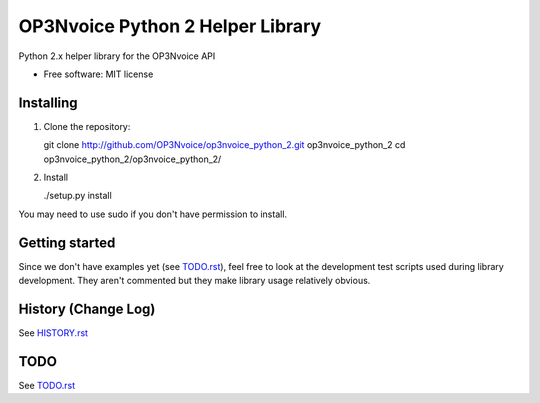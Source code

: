 =================================
OP3Nvoice Python 2 Helper Library
=================================

Python 2.x helper library for the OP3Nvoice API

* Free software: MIT license

Installing
----------

1. Clone the repository:

   git clone http://github.com/OP3Nvoice/op3nvoice_python_2.git op3nvoice_python_2
   cd op3nvoice_python_2/op3nvoice_python_2/

2. Install

   ./setup.py install

You may need to use sudo if you don't have permission to install.

Getting started
---------------

Since we don't have examples yet (see `TODO.rst <TODO.rst>`_), feel free
to look at the development test scripts used during library development.
They aren't commented but they make library usage relatively obvious.

History (Change Log)
--------------------

See `HISTORY.rst <HISTORY.rst>`_

TODO
----

See `TODO.rst <TODO.rst>`_

